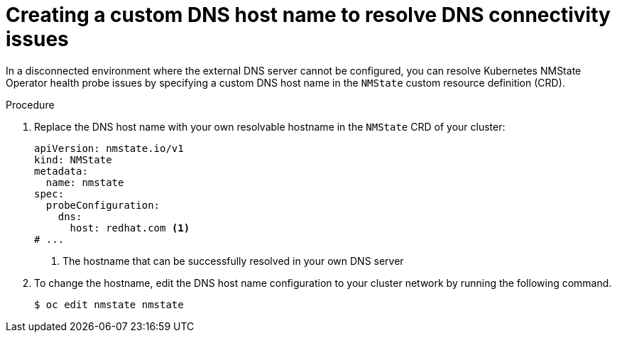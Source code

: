 // Module included in the following assemblies:
//
// * networking/k8s_nmstate/k8s-nmstate-troubleshooting-node-network.adoc

:_mod-docs-content-type: PROCEDURE
[id="k8s-nmstate-troubleshooting-dns-disconnected-env-resolv.adoc_{context}"]
= Creating a custom DNS host name to resolve DNS connectivity issues

In a disconnected environment where the external DNS server cannot be configured, you can resolve Kubernetes NMState Operator health probe issues by specifying a custom DNS host name in the `NMState` custom resource definition (CRD). 

.Procedure

. Replace the DNS host name with your own resolvable hostname in the `NMState` CRD of your cluster:
+
[source,yaml]
----
apiVersion: nmstate.io/v1
kind: NMState
metadata:
  name: nmstate
spec:
  probeConfiguration:
    dns:
      host: redhat.com <1>
# ...
----
<1> The hostname that can be successfully resolved in your own DNS server

. To change the hostname, edit the DNS host name configuration to your cluster network by running the following command. 
+
[source,yaml]
----
$ oc edit nmstate nmstate
----




